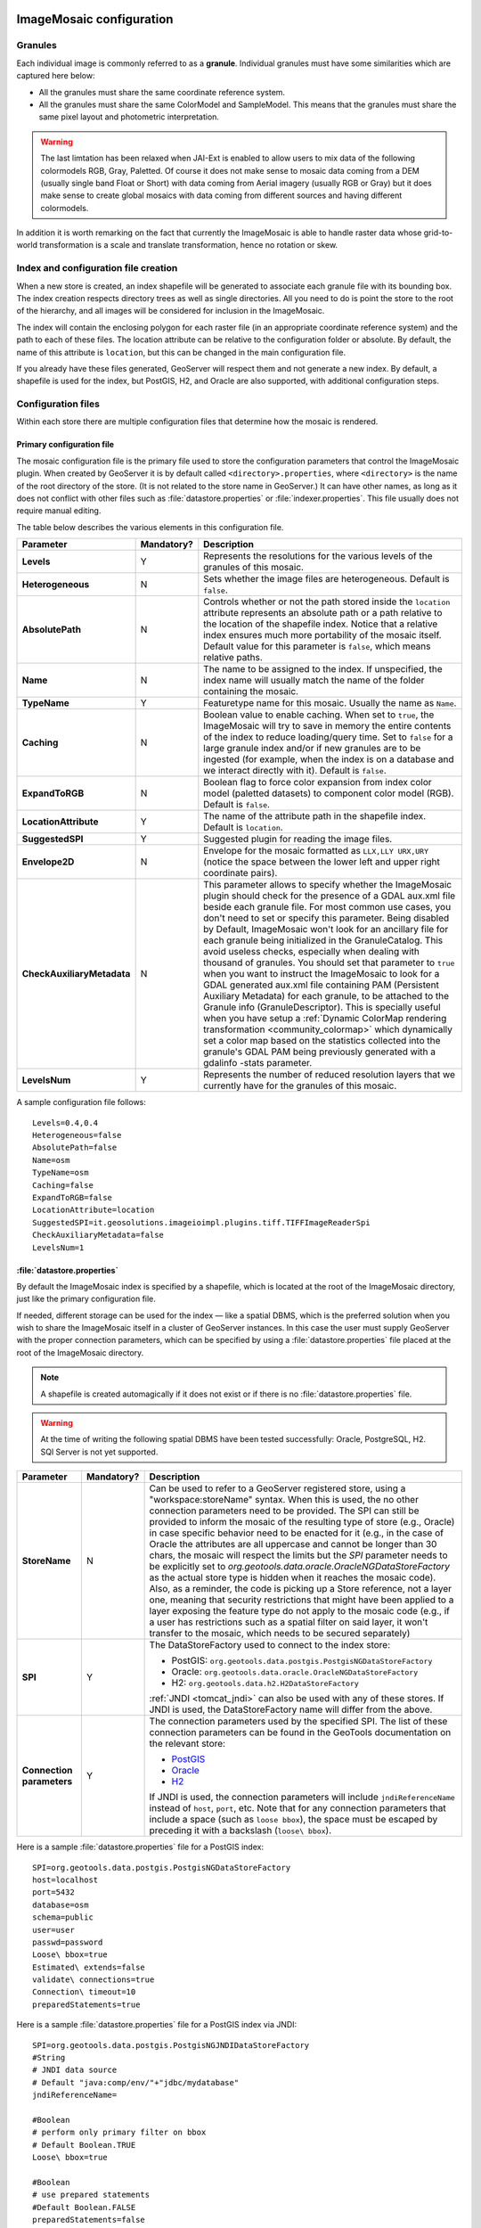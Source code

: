   .. _data_imagemosaic_config:

ImageMosaic configuration
=========================

Granules
--------

Each individual image is commonly referred to as a **granule**. Individual granules must have some similarities which are captured here below:

* All the granules must share the same coordinate reference system.

* All the granules must share the same ColorModel and SampleModel. This means that the granules must share the same pixel layout and photometric interpretation. 

.. warning:: The last limtation has been relaxed when JAI-Ext is enabled to allow users to mix data of the following colormodels RGB, Gray, Paletted. Of course it does not make sense to mosaic data coming from a DEM (usually single band Float or Short) with data coming from Aerial imagery (usually RGB or Gray) but it does make sense to create global mosaics with data coming from different sources and having different colormodels.

In addition it is worth remarking on the fact that currently the ImageMosaic is able to handle raster data whose grid-to-world transformation is a scale and translate transformation, hence no rotation or skew.

Index and configuration file creation
-------------------------------------

When a new store is created, an index shapefile will be generated to associate each granule file with its bounding box. The index creation respects directory trees as well as single directories. All you need to do is point the store to the root of the hierarchy, and all images will be considered for inclusion in the ImageMosaic.

The index will contain the enclosing polygon for each raster file (in an appropriate coordinate reference system) and the path to each of these files. The location attribute can be relative to the configuration folder or absolute. By default, the name of this attribute is ``location``, but this can be changed in the main configuration file.

If you already have these files generated, GeoServer will respect them and not generate a new index. By default, a shapefile is used for the index, but PostGIS, H2, and Oracle are also supported, with additional configuration steps.

Configuration files
-------------------

Within each store there are multiple configuration files that determine how the mosaic is rendered.

Primary configuration file
~~~~~~~~~~~~~~~~~~~~~~~~~~

The mosaic configuration file is the primary file used to store the configuration parameters that control the ImageMosaic plugin. When created by GeoServer it is by default called ``<directory>.properties``, where ``<directory>`` is the name of the root directory of the store. (It is not related to the store name in GeoServer.) It can have other names, as long as it does not conflict with other files such as :file:`datastore.properties` or :file:`indexer.properties`. This file usually does not require manual editing.

The table below describes the various elements in this configuration file.

.. list-table::
   :widths: 15 5 80
   :header-rows: 1
   :stub-columns: 1

   * - Parameter
     - Mandatory?
     - Description
   * - Levels
     - Y
     - Represents the resolutions for the various levels of the granules of this mosaic.
   * - Heterogeneous
     - N
     - Sets whether the image files are heterogeneous. Default is ``false``.
   * - AbsolutePath
     - N
     - Controls whether or not the path stored inside the ``location`` attribute represents an absolute path or a path relative to the location of the shapefile index. Notice that a relative index ensures much more portability of the mosaic itself. Default value for this parameter is ``false``, which means relative paths.
   * - Name
     - N
     - The name to be assigned to the index. If unspecified, the index name will usually match the name of the folder containing the mosaic.
   * - TypeName
     - Y
     - Featuretype name for this mosaic. Usually the name as ``Name``.
   * - Caching
     - N
     - Boolean value to enable caching. When set to ``true``, the ImageMosaic will try to save in memory the entire contents of the index to reduce loading/query time. Set to ``false`` for a large granule index and/or if new granules are to be ingested (for example, when the index is on a database and we interact directly with it). Default is ``false``.
   * - ExpandToRGB
     - N
     - Boolean flag to force color expansion from index color model (paletted datasets) to component color model (RGB). Default is ``false``.
   * - LocationAttribute
     - Y
     - The name of the attribute path in the shapefile index. Default is ``location``.
   * - SuggestedSPI
     - Y
     - Suggested plugin for reading the image files.
   * - Envelope2D
     - N
     - Envelope for the mosaic formatted as ``LLX,LLY URX,URY`` (notice the space between the lower left and upper right coordinate pairs).
   * - CheckAuxiliaryMetadata
     - N
     - This parameter allows to specify whether the ImageMosaic plugin should check for the presence of a GDAL aux.xml file beside each granule file. For most common use cases, you don't need to set or specify this parameter. Being disabled by Default, ImageMosaic won't look for an ancillary file for each granule being initialized in the GranuleCatalog. This avoid useless checks, especially when dealing with thousand of granules. You should set that parameter to ``true`` when you want to instruct the ImageMosaic to look for a GDAL generated aux.xml file containing PAM (Persistent Auxiliary Metadata) for each granule, to be attached to the Granule info (GranuleDescriptor). This is specially useful when you have setup a :ref:`Dynamic ColorMap rendering transformation <community_colormap>` which dynamically set a color map based on the statistics collected into the granule's GDAL PAM being previously generated with a gdalinfo -stats parameter.
   * - LevelsNum
     - Y
     - Represents the number of reduced resolution layers that we currently have for the granules of this mosaic.

.. SPI is not defined.

A sample configuration file follows::

  Levels=0.4,0.4
  Heterogeneous=false
  AbsolutePath=false
  Name=osm
  TypeName=osm
  Caching=false
  ExpandToRGB=false
  LocationAttribute=location
  SuggestedSPI=it.geosolutions.imageioimpl.plugins.tiff.TIFFImageReaderSpi
  CheckAuxiliaryMetadata=false
  LevelsNum=1
   

:file:`datastore.properties`
~~~~~~~~~~~~~~~~~~~~~~~~~~~~

By default the ImageMosaic index is specified by a shapefile, which is located at the root of the ImageMosaic directory, just like the primary configuration file.

If needed, different storage can be used for the index — like a spatial DBMS, which is the preferred solution when you wish to share the ImageMosaic itself in a cluster of GeoServer instances. In this case the user must supply GeoServer with the proper connection parameters, which can be specified by using a :file:`datastore.properties` file placed at the root of the ImageMosaic directory.

.. note:: A shapefile is created automagically if it does not exist or if there is no :file:`datastore.properties` file.

.. warning:: At the time of writing the following spatial DBMS have been tested successfully: Oracle, PostgreSQL, H2. SQl Server is not yet supported.


.. list-table::
   :widths: 15 5 80
   :header-rows: 1
   :stub-columns: 1

   * - Parameter
     - Mandatory?
     - Description
   * - StoreName
     - N
     - Can be used to refer to a GeoServer registered store, using a "workspace:storeName" syntax. When this is used,
       the no other connection parameters need to be provided. The SPI can still be provided to inform the mosaic of
       the resulting type of store (e.g., Oracle) in case specific behavior need to be enacted for it (e.g., in the
       case of Oracle the attributes are all uppercase and cannot be longer than 30 chars, the mosaic will respect
       the limits but the `SPI` parameter needs to be explicitly set to `org.geotools.data.oracle.OracleNGDataStoreFactory`
       as the actual store type is hidden when it reaches the mosaic code). 
       Also, as a reminder, the code is picking up a Store reference, not a layer one, meaning that security restrictions
       that might have been applied to a layer exposing the feature type do not apply to the mosaic code (e.g., if
       a user has restrictions such as a spatial filter on said layer, it won't transfer to the mosaic, which needs to
       be secured separately) 
   * - SPI
     - Y
     - The DataStoreFactory used to connect to the index store:
       
       * PostGIS: ``org.geotools.data.postgis.PostgisNGDataStoreFactory`` 
       * Oracle: ``org.geotools.data.oracle.OracleNGDataStoreFactory`` 
       * H2: ``org.geotools.data.h2.H2DataStoreFactory``

       :ref:`JNDI <tomcat_jndi>` can also be used with any of these stores. If JNDI is used, the DataStoreFactory name will differ from the above.

   * - Connection parameters
     - Y
     - The connection parameters used by the specified SPI. The list of these connection parameters can be found in the GeoTools documentation on the relevant store:

       * `PostGIS <http://docs.geotools.org/latest/userguide/library/jdbc/postgis.html>`_
       * `Oracle <http://docs.geotools.org/latest/userguide/library/jdbc/oracle.html>`_
       * `H2 <http://docs.geotools.org/latest/userguide/library/jdbc/h2.html>`_

       If JNDI is used, the connection parameters will include ``jndiReferenceName`` instead of ``host``, ``port``, etc.
       Note that for any connection parameters that include a space (such as ``loose bbox``), the space must be escaped by preceding it with a backslash (``loose\ bbox``).

Here is a sample :file:`datastore.properties` file for a PostGIS index::

  SPI=org.geotools.data.postgis.PostgisNGDataStoreFactory
  host=localhost
  port=5432
  database=osm
  schema=public
  user=user
  passwd=password
  Loose\ bbox=true
  Estimated\ extends=false
  validate\ connections=true
  Connection\ timeout=10
  preparedStatements=true
  
Here is a sample :file:`datastore.properties` file for a PostGIS index via JNDI::



  SPI=org.geotools.data.postgis.PostgisNGJNDIDataStoreFactory
  #String
  # JNDI data source
  # Default "java:comp/env/"+"jdbc/mydatabase"
  jndiReferenceName=
  
  #Boolean
  # perform only primary filter on bbox
  # Default Boolean.TRUE
  Loose\ bbox=true
  
  #Boolean
  # use prepared statements
  #Default Boolean.FALSE
  preparedStatements=false
  
  

:file:`indexer.properties`
~~~~~~~~~~~~~~~~~~~~~~~~~~

In addition to the required envelope and location attributes, the schema for the index store may expose other custom attributes which can be used later for filtering the ImageMosaic granules on the fly during a WMS or WCS request or to diver WMS and WCS dimensions like TIME, ELEVATION and so on. This is configured by the :file:`indexer.properties` file:

.. list-table::
   :widths: 15 5 80
   :header-rows: 1
   :stub-columns: 1

   * - Parameter
     - Mandatory?
     - Description
   * - Schema
     - Y
     - A comma-separated sequence describing the mapping between attribute and data type.
   * - PropertyCollectors
     - Y
     - A comma-separated list of PropertyCollectors. Each entry in the list includes the extractor class, the file name (within square brackets ``[ ]`` and not including the ``.properties`` suffix) containing the regular expression needed to extract the attribute value from the granule file name, and the attribute name (within parentheses ``( )``). The instance of the extractor class also indicates the type of object computed by the specific collector, so a ``TimestampFileNameExtractorSPI`` will return ``Timestamps`` while a ``DoubleFileNameExtractorSPI`` will return ``Double`` numbers.
   * - TimeAttribute
     - N
     - Specifies the name of the time-variant attribute.
   * - ElevationAttribute
     - N
     - Specifies the name of the elevation attribute.
   * - AuxiliaryFile
     - N
     - Path to an auxiliary file to be used for internal purposes (For example: when dealing with NetCDF granules, it refers to the NetCDF XML ancillary file.)
   * - AbsolutePath
     - N
     - Controls whether or not the path stored inside the ``location`` attribute represents an absolute path or a path relative to the location of the shapefile index. Notice that a relative index ensures better portability of the mosaic itself. Default value for this parameter is ``false``, which means relative paths.
   * - Caching
     - N
     - Boolean value to enable caching. When set to ``true``, the ImageMosaic will try to save in memory the entire contents of the index to reduce loading/query time. Set to ``false`` for a large granule index and/or if new granules are to be ingested (for example, when the index is on a database and we interact directly with it). Default is ``false``.
   * - CanBeEmpty
     - N
     - Boolean flag used for configuring empty mosaics. When enabled the ImageMosaic will not throw an exception caused by the absence of any coverage. By default it is set to ``false``.
   * - Envelope2D
     - N
     - Envelope for the mosaic formatted as ``LLX,LLY URX,URY`` (notice the space between the lower left and upper right coordinate pairs).
   * - ExpandToRGB
     - N
     - Boolean flag to force color expansion from index color model (paletted datasets) to component color model (RGB). Default is ``false``.
   * - IndexingDirectories
     - N
     - Comma separated values list of paths referring to directories containing granules to be indexed. If unspecified, the IndexingDirectory will be the mosaic configuration directory. This parameter allows configuration of a mosaic in a folder which contains only configuration files, while the granules to be indexed are stored somewhere else.
   * - Name
     - N
     - The name to be assigned to the index. If unspecified, the index name will usually match the name of the folder containing the mosaic.
   * - CoverageNameCollectorSPI
     - N
     - As described in the previous row, the Name parameter allows specification of the coverage name to be exposed by the ImageMosaic. An ImageMosaic of NetCDFs instead exposes a coverage for each supported variable found in the NetCDF, using the variable's name as the coverage name (for instance, air_temperature, wind_speed, etc.) The optional CoverageNameCollectorSPI property allows specification of a CoverageNameCollector plugin to be used to instruct the ImageMosaic on how to setup different coverageNames for granules. It should contains the full name of the implementing class plus an optional set of semicolon-separated keyValue pairs prefixed by ":". See below for an example.
   * - Recursive
     - N
     - Boolean flag used at indexing time. When set to ``true``, the indexer will look for granules by scanning any subdirectory contained in the indexing directory. If ``false``, only the main folder will be analyzed. Default is ``true``.
   * - UseExistingSchema
     - N
     - Boolean flag used for enabling/disabling the use of existing schemas. When enabled, the ImageMosaic will start indexing granules using the existing database schema (from :file:`datastore.properties`) instead of populating it. This is useful when you already have a database with a valid mosaic schema (the_geom, location and other attributes, take a look at gdalindex) or when you do not want to rename the images to add times and dimensions (you should simply add them to the table, to AdditionalDomainAttributes and to PropertyCollectors). Default is ``false``.
   * - Wildcard
     - N
     - Wildcard used to specify which files should be scanned by the indexer. (For instance: ".")
   * - MosaicCRS
     - N
     - The "native" CRS of the mosaic, that is, the one in which footprints are collected. Useful when dealing with granules in multiple CRSs (see tutorial)

Here is a sample :file:`indexer.properties` file::

    Schema=*the_geom:Polygon,location:String,ingestion:java.util.Date,elevation:Double
    PropertyCollectors=TimestampFileNameExtractorSPI[timeregex](ingestion),DoubleFileNameExtractorSPI[elevationregex](elevation)
    TimeAttribute=ingestion
    ElevationAttribute=elevation
    Caching=false
    AbsolutePath=false

An example of optional CoverageNameCollectorSPI could be::

    CoverageNameCollectorSPI=org.geotools.gce.imagemosaic.namecollector.FileNameRegexNameCollectorSPI:regex=^([a-zA-Z0-9]+)
    
This defines a regex-based name collector which extracts the coverage name from the prefix of the file name, so that an ImageMosaic with temperature_2015.tif, temperature_2016.tif, pressure_2015.tif, pressure_2016.tif will put temperature* granules on a ``temperature`` coverage and pressure* granules on a ``pressure`` coverage.
    
Other properties files
~~~~~~~~~~~~~~~~~~~~~~

The ``PropertyCollectors`` parameter in the example above indicates two additional ``.properties`` files used to populate the ``ingestion`` and ``elevation`` attributes:

:file:`timeregex.properties`::

    regex=[0-9]{8}T[0-9]{9}Z(\?!.\*[0-9]{8}T[0-9]{9}Z.\*)

:file:`elevationregex.properties`::

    regex=(?<=_)(\\d{4}\\.\\d{3})(?=_)


Store parameters
----------------

By default, :guilabel:`ImageMosaic` will be an option in the :guilabel:`Raster Data Sources` list when creating a new data store.

.. figure:: images/imagemosaiccreate.png

   ImageMosaic in the list of raster data stores

.. figure:: images/imagemosaicconfigure.png

   Configuring an ImageMosaic data store

.. list-table::
   :widths: 20 80
   :header-rows: 1
   :stub-columns: 1

   * - Option
     - Description
   * - :guilabel:`Workspace`
     - Workspace for the store
   * - :guilabel:`Data Source Name`
     - Name of the store
   * - :guilabel:`Description`
     - Description of the store
   * - :guilabel:`Enabled`
     -  Determines whether the store is enabled. If unchecked, all layers in the store will be disabled. 
   * - :guilabel:`URL`
     - The location of the store. Can be a local directory.

Coverage parameters
-------------------

Creation of the store is the first step to getting an ImageMosaic published in GeoServer. Most of the configuration is done when publishing the resulting coverage (layer).

The Coverage Editor gives users the possibility to set a few control parameters to further control the mosaic creation process.

.. figure:: images/coverageparameters.png

   Coverage parameters

The parameters are as follows:

.. list-table::
   :widths: 25 75
   :header-rows: 1
   :stub-columns: 1

   * - Parameter
     - Description
   * - Accurate resolution computation
     - Boolean value. If ``true``, computes the resolution of the granules in 9 points: the corners of the requested area and the middle points, taking the better one. This will provide better results for cases where there is a lot more deformation on a subregion (top/bottom/sides) of the requested bounding box with respect to others. If ``false``, computes the resolution using a basic affine scale transform.
   * - AllowMultithreading
     - If ``true``, enables multithreaded tile loading. This allows performing parallelized loading of the granules that compose the mosaic. Setting this to ``true`` makes sense only if you set USE_JAI_IMAGEREAD to ``false`` at the same time to force immediate loading of data into memory.
   * - BackgroundValues
     - Sets the value of the mosaic background. Depending on the nature of the mosaic it is wise to set a value for the "nodata" area (usually -9999). This value is repeated on all the mosaic bands.
   * - Filter
     - Sets the default mosaic filter. It should be a valid :ref:`ECQL query <cql_tutorial>` to be used by default if no ``cql_filter`` is specified (instead of Filter.INCLUDE). This filter will be applied against the mosaic index, and may include any attributes exposed by the index store. If the ``cql_filter`` is specified in the request it will be overridden.

       .. note:: Do not use this filter to change time or elevation dimensions defaults. It will be added as AND condition with CURRENT for "time" and LOWER for "elevation".

   * - FootprintBehavior
     - Sets the behavior of the regions of a granule that are outside of the granule footprint. Can be ``None`` (ignore the footprint), ``Cut`` (remove regions outside the footprint from the image and don't add an alpha channel), or ``Transparent`` (make regions outside the footprint completely transparent, and add an alpha channel if one is not already present). Defaults to ``None``.
   * - InputTransparentColor
     - Sets the transparent color of the granules prior to processing by the ImageMosaic plugin, in order to control how they are superimposed. When GeoServer composes the granules to satisfy a user request, some can overlap others; setting this parameter with an appropriate color avoids the overlap of "nodata" areas between granules. See below for an example:

       .. figure:: images/input_color.png

          InputTransparentColor parameter not configured

       .. figure:: images/input_color2.png

          InputTransparentColor parameter configured

   * - MaxAllowedTiles
     - Sets the maximum number of tiles that can be loaded simultaneously for a request. For large mosaics, this parameter should be set to avoid saturating the server by loading too many granules simultaneously.
   * - MergeBehavior
     - The method used to handle overlapping granules during the mosaic operation. Can be ``FLAT`` (only the topmost granule is visible in the case of an overlap) or ``STACK`` (a band-stacking merge is applied to the overlapping granules). Default is ``FLAT``.
   * - OutputTransparentColor
     - Set the transparent color for the mosaic. This parameter make sense for RGB or paletted mosaics, but not for a DEM or MetOc data. See below for an example:

       .. figure:: images/output_color.png

          OutputTransparentColor parameter configured with "no color"

       .. figure:: images/output_color2.png

          OutputTransparentColor parameter configured with "nodata" color

   * - SORTING
     - Controls the order in which the granules are passed to the mosaic operation. Only useful if MergeBehavior is set to ``FLAT``. Should be the name of an attribute in the index file, followed by a space, followed by `A` for ascending, or `D` for descending. For example: ``sortattr D``.
   * - SUGGESTED_TILE_SIZE
     - Controls the tile size of the input granules as well as the tile size of the output mosaic. It consists of two positive integers separated by a comma. Default is ``512,512``. If your data is properly tiled, you might want to set this parameter to blank to avoid unnecessarily reformatting when reading.
   * - USE_JAI_IMAGEREAD
     - Controls the low-level mechanism used to read the granules. If set to ``true``, GeoServer will use the JAI ImageRead operation and its deferred loading mechanism. If set to ``false``, GeoServer will perform direct ImageIO read calls, which will result in immediate loading.
   
       .. note::

          Deferred loading consumes less memory since it uses a streaming approach to only load into memory the data immediately needed for processing, but may cause problems under heavy load since it keeps the granule files open for a long time.

          Immediate loading consumes more memory since it loads the requested mosaic into memory all at once, but usually performs faster and prevents the "too many files open" error conditions that can occur with deferred loading.

Continue on with the :ref:`ImageMosaic tutorial <data_imagemosaic_tutorial>` to learn more and see examples.
